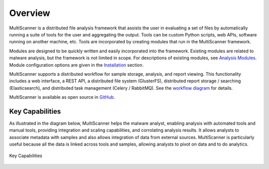 Overview
========
MultiScanner is a distributed file analysis framework that assists the user in evaluating a set
of files by automatically running a suite of tools for the user and aggregating the output.
Tools can be custom Python scripts, web APIs, software running on another machine, etc.
Tools are incorporated by creating modules that run in the MultiScanner framework.

Modules are designed to be quickly written and easily incorporated into the framework.
Existing modules are related to malware analysis, but the framework is not limited in
scope. For descriptions of existing modules, see `Analysis Modules <use/use-analysis-mods.html>`_. Module configuration options are given in the `Installation <install.html#module-configuration>`_ section.

MultiScanner supports a distributed workflow for sample storage, analysis, and report viewing. This functionality includes a web interface, a REST API, a distributed file system (GlusterFS), distributed report storage / searching (Elasticsearch), and distributed task management (Celery / RabbitMQ). See the `workflow diagram <arch.html#complete-workflow>`_ for details.

MultiScanner is available as open source in `GitHub <https://github.com/mitre/multiscanner/tree/feature-celery>`_.

Key Capabilities
----------------
As illustrated in the diagram below, MultiScanner helps the malware analyst, enabling analysis with automated tools and manual tools, providing integration and scaling capabilities, and corrolating analysis results. It allows analysts to associate metadata with samples and also allows integration of data from external sources. MultiScanner is particularly useful because all the data is linked across tools and samples, allowing analysts to pivot on data and to do analytics. 

.. figure:: img/overview.png
   :align: center
   :scale: 40 %
   :alt: Overview
   
   Key Capabilities

